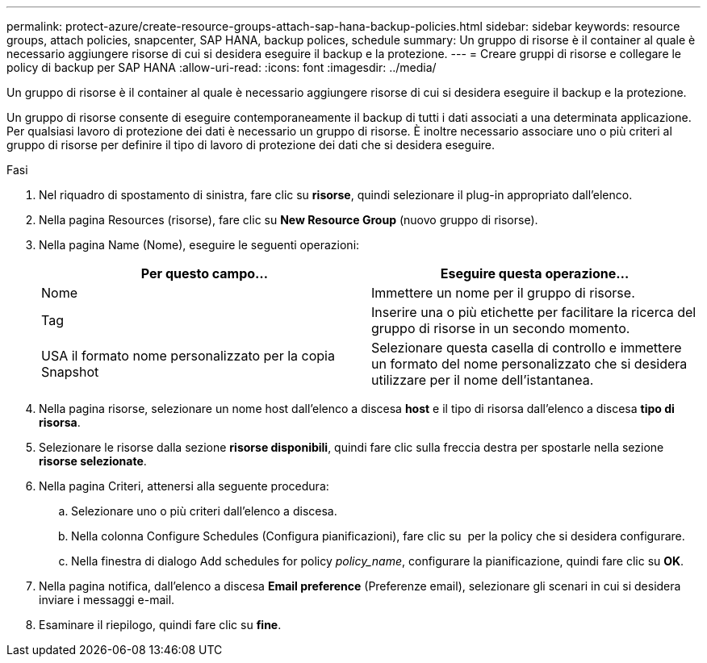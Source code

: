 ---
permalink: protect-azure/create-resource-groups-attach-sap-hana-backup-policies.html 
sidebar: sidebar 
keywords: resource groups, attach policies, snapcenter, SAP HANA, backup polices, schedule 
summary: Un gruppo di risorse è il container al quale è necessario aggiungere risorse di cui si desidera eseguire il backup e la protezione. 
---
= Creare gruppi di risorse e collegare le policy di backup per SAP HANA
:allow-uri-read: 
:icons: font
:imagesdir: ../media/


[role="lead"]
Un gruppo di risorse è il container al quale è necessario aggiungere risorse di cui si desidera eseguire il backup e la protezione.

Un gruppo di risorse consente di eseguire contemporaneamente il backup di tutti i dati associati a una determinata applicazione. Per qualsiasi lavoro di protezione dei dati è necessario un gruppo di risorse. È inoltre necessario associare uno o più criteri al gruppo di risorse per definire il tipo di lavoro di protezione dei dati che si desidera eseguire.

.Fasi
. Nel riquadro di spostamento di sinistra, fare clic su *risorse*, quindi selezionare il plug-in appropriato dall'elenco.
. Nella pagina Resources (risorse), fare clic su *New Resource Group* (nuovo gruppo di risorse).
. Nella pagina Name (Nome), eseguire le seguenti operazioni:
+
|===
| Per questo campo... | Eseguire questa operazione... 


 a| 
Nome
 a| 
Immettere un nome per il gruppo di risorse.



 a| 
Tag
 a| 
Inserire una o più etichette per facilitare la ricerca del gruppo di risorse in un secondo momento.



 a| 
USA il formato nome personalizzato per la copia Snapshot
 a| 
Selezionare questa casella di controllo e immettere un formato del nome personalizzato che si desidera utilizzare per il nome dell'istantanea.

|===
. Nella pagina risorse, selezionare un nome host dall'elenco a discesa *host* e il tipo di risorsa dall'elenco a discesa *tipo di risorsa*.
. Selezionare le risorse dalla sezione *risorse disponibili*, quindi fare clic sulla freccia destra per spostarle nella sezione *risorse selezionate*.
. Nella pagina Criteri, attenersi alla seguente procedura:
+
.. Selezionare uno o più criteri dall'elenco a discesa.
.. Nella colonna Configure Schedules (Configura pianificazioni), fare clic su *image:../media/add_policy_from_resourcegroup.gif[""]* per la policy che si desidera configurare.
.. Nella finestra di dialogo Add schedules for policy _policy_name_, configurare la pianificazione, quindi fare clic su *OK*.


. Nella pagina notifica, dall'elenco a discesa *Email preference* (Preferenze email), selezionare gli scenari in cui si desidera inviare i messaggi e-mail.
. Esaminare il riepilogo, quindi fare clic su *fine*.

